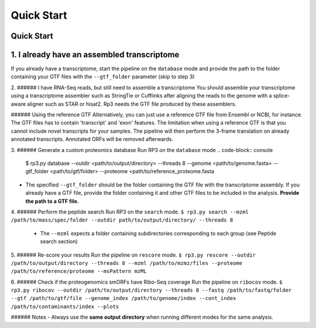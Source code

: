 Quick Start
=====

.. _quick_start:

Quick Start
------------


1. I already have an assembled transcriptome
----------------

If you already have a transcriptome, start the pipeline on the ``database`` mode and provide the path to the folder containing your GTF files with the ``--gtf_folder`` parameter (skip to step 3)

2.  ###### I have RNA-Seq reads, but still need to assemble a transcriptome
You should assemble your transcriptome using a transcriptome assembler such as StringTie or Cufflinks after aligning the reads to the genome with a splice-aware aligner such as STAR or hisat2. Rp3 needs the GTF file produced by these assemblers.

###### Using the reference GTF
Alternatively, you can just use a reference GTF file from Ensembl or NCBI, for instance. The GTF files has to contain 'transcript' and 'exon' features. The limitation when using a reference GTF is that you cannot include novel transcripts for your samples. The pipeline will then perform the 3-frame translation on already annotated transcripts. Annotated ORFs will be removed afterwards.

3. ###### Generate a custom proteomics database
Run RP3 on the ``database`` mode
.. code-block:: console
   $ rp3.py database --outdir <path/to/output/directory> --threads 8 --genome <path/to/genome.fasta> --gtf_folder <path/to/gtf/folder> --proteome <path/to/reference_proteome.fasta

- The specified ``--gtf_folder`` should be the folder containing the GTF file with the transcriptome assembly. If you already have a GTF file, provide the folder containing it and other GTF files to be included in the analysis. **Provide the path to a GTF file.**

4. ###### Perform the peptide search
Run RP3 on the ``search`` mode.
``$ rp3.py search --mzml /path/to/mass/spec/folder --outdir path/to/output/directory/ --threads 8``
	- The ``--mzml`` expects a folder containing subdirectories corresponding to each group (see Peptide search section)

5. ###### Re-score your results
Run the pipeline on ``rescore`` mode.
``$ rp3.py rescore --outdir /path/to/output/directory --threads 8 --mzml /path/to/mzmz/files --proteome /path/to/reference/proteome --msPattern mzML``


6. ###### Check if the proteogenomics smORFs have Ribo-Seq coverage
Run the pipeline on ``ribocov`` mode.
``$ rp3.py ribocov --outdir /path/to/output/directory --threads 8 --fastq /path/to/fastq/folder --gtf /path/to/gtf/file --genome_index /path/to/genome/index --cont_index /path/to/contaminants/index --plots``

###### Notes
- Always use the **same output directory** when running different modes for the same analysis.

